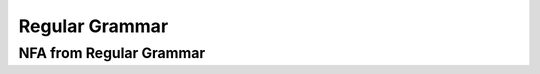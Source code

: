 .. This file is part of the OpenDSA eTextbook project. See
.. http://opendsa.org for more details.
.. Copyright (c) 2012-2020 by the OpenDSA Project Contributors, and
.. distributed under an MIT open source license.

.. avmetadata::
   :author: Eunoh Cho
   :satisfies: Frame example
   :topic: Finite Automata


Regular Grammar 
================================
NFA from Regular Grammar
-------------------------------
.. inlineav:: NFAToRE ff
   :links: AV/PIExample/RegularGrammars/NFAToRE.css
   :scripts: AV/PIExample/RegularGrammars/NFAToRE.js DataStructures/PIFrames.js DataStructures/FLA/FA.js DataStructures/FLA/PDA.js AV/Obsolete/FL_resources/ParseTree.js 
   :output: show
